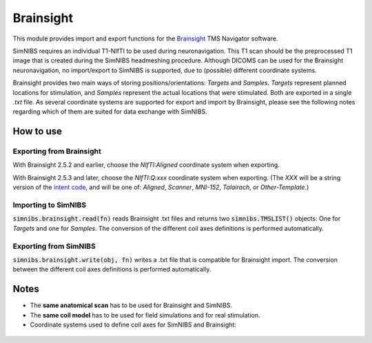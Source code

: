 .. _brainsight_doc:

Brainsight
==========
This module provides import and export functions for the `Brainsight <https://www.rogue-research.com/tms/brainsight-tms/>`_ TMS Navigator software.

SimNIBS requires an individual T1-NIfTI to be used during neuronavigation. This T1 scan should be the preprocessed T1 image that is created during the SimNIBS headmeshing procedure.
Although DICOMS can be used for the Brainsight neuronavigation, no import/export to SimNIBS is supported, due to (possible) different coordinate systems.

Brainsight provides two main ways of storing positions/orientations: `Targets` and `Samples`. `Targets` represent planned locations for stimulation, and `Samples` represent the actual locations that were stimulated. Both are exported in a single `.txt` file. As several coordinate systems are supported for export and import by Brainsight, please see the following notes regarding which of them are suited for data exchange with SimNIBS.


How to use 
-----------

Exporting from Brainsight
#########################
With Brainsight 2.5.2 and earlier, choose the `NIfTI:Aligned` coordinate system when exporting.

With Brainsight 2.5.3 and later, choose the `NIfTI:Q:xxx` coordinate system when exporting. (The `XXX` will be a string version of the `intent code <https://nifti.nimh.nih.gov/nifti-1/documentation/nifti1fields/nifti1fields_pages/qsform.html>`_, and will be one of: `Aligned`, `Scanner`, `MNI-152`, `Talairach`, or `Other-Template`.)

Importing to SimNIBS
####################
:code:`simnibs.brainsight.read(fn)` reads Brainsight .txt files and returns two :code:`simnibs.TMSLIST()` objects: One for `Targets` and one for `Samples`. The conversion of the different coil axes definitions is performed automatically.


..  code-block:: python
    :caption: Import a single Brainsight .txt file as :code:`simnibs.TMSLIST()`

    from simnibs import sim_struct, brainsight

    s = sim_struct.SESSION()

    fn = "exported_data.txt"
    tms_list_targets, tms_list_samples = brainsight().read(fn)  # read all Targets and Samples from file and return as TMSLIST() each
    s.add_tmslist(tms_list_targets)

    tms_list.pos[0].name  # <- name is filled with data from .txt.

Exporting from SimNIBS
######################
:code:`simnibs.brainsight.write(obj, fn)` writes a .txt file that is compatible for Brainsight import. The conversion between the different coil axes definitions is performed automatically.


.. code-block:: python
    :caption: Export a file for precomputed positions/orientations

	import numpy as np
    from simnibs import sim_struct, opt_struct, brainsight
    fn = "precomuted_coilpos.xml"

    ### export from TMSLIST
    tmslist = sim_struct.TMSLIST()
    tmslist.add_position()
    # ... define (multiple) positions ...
    brainsight().write(tmslist, fn)

    ### export from POSITION
    pos = sim_struct.POSITION()
    pos.matsimnibs = ...
    brainsight().write(pos, fn)

    ### export from np.ndarray / matsimnibs
    opt = opt_struct.TMSoptimize()
    # ... prepare optmization ...
    opt_mat = opt.run() # get optimal position
    brainsight().write(np.squeeze(opt_mat), fn)

Notes
-----

* The **same anatomical scan** has to be used for Brainsight and SimNIBS.
* The **same coil model** has to be used for field simulations and for real stimulation.
* Coordinate systems used to define coil axes for SimNIBS and Brainsight:

.. figure:: ../../images/coil_axesorientation_brainsight.png